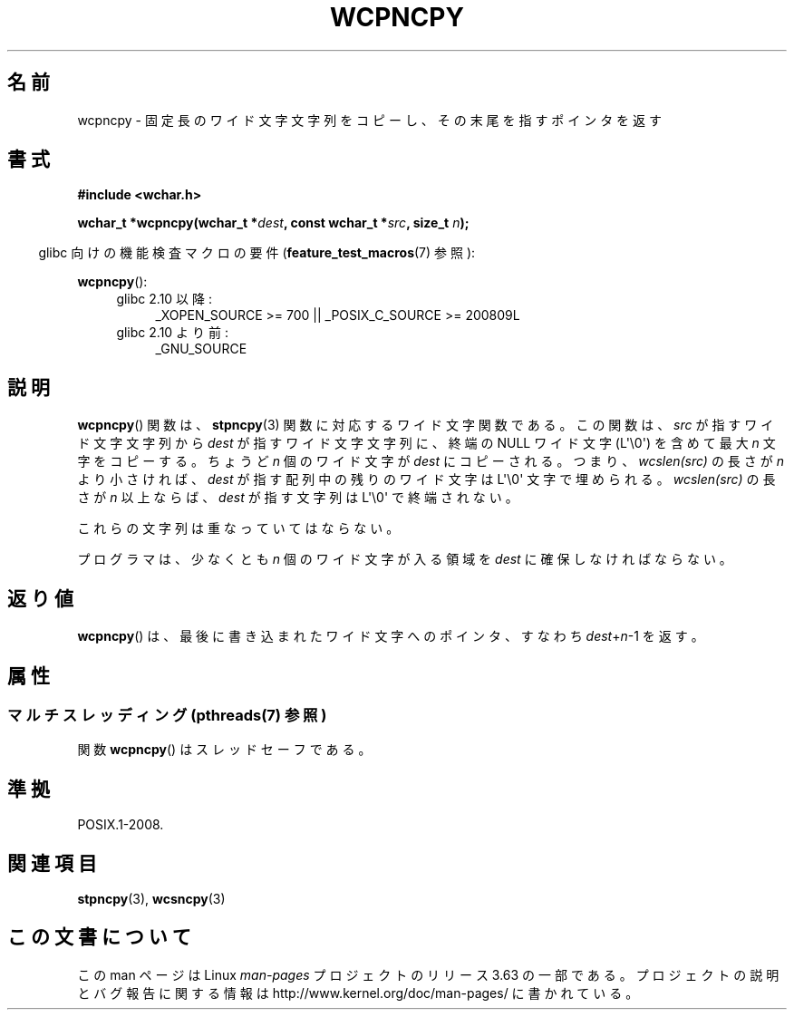 .\" Copyright (c) Bruno Haible <haible@clisp.cons.org>
.\"
.\" %%%LICENSE_START(GPLv2+_DOC_ONEPARA)
.\" This is free documentation; you can redistribute it and/or
.\" modify it under the terms of the GNU General Public License as
.\" published by the Free Software Foundation; either version 2 of
.\" the License, or (at your option) any later version.
.\" %%%LICENSE_END
.\"
.\" References consulted:
.\"   GNU glibc-2 source code and manual
.\"   Dinkumware C library reference http://www.dinkumware.com/
.\"   OpenGroup's Single UNIX specification http://www.UNIX-systems.org/online.html
.\"
.\"*******************************************************************
.\"
.\" This file was generated with po4a. Translate the source file.
.\"
.\"*******************************************************************
.\"
.\" Translated Wed Oct 27 02:17:42 JST 1999
.\"           by FUJIWARA Teruyoshi <fujiwara@linux.or.jp>
.\"
.TH WCPNCPY 3 2013\-12\-16 GNU "Linux Programmer's Manual"
.SH 名前
wcpncpy \- 固定長のワイド文字文字列をコピーし、その末尾を指すポインタを返す
.SH 書式
.nf
\fB#include <wchar.h>\fP
.sp
\fBwchar_t *wcpncpy(wchar_t *\fP\fIdest\fP\fB, const wchar_t *\fP\fIsrc\fP\fB, size_t \fP\fIn\fP\fB);\fP
.fi
.sp
.in -4n
glibc 向けの機能検査マクロの要件 (\fBfeature_test_macros\fP(7)  参照):
.in
.sp
\fBwcpncpy\fP():
.PD 0
.ad l
.RS 4
.TP  4
glibc 2.10 以降:
_XOPEN_SOURCE\ >=\ 700 || _POSIX_C_SOURCE\ >=\ 200809L
.TP 
glibc 2.10 より前:
_GNU_SOURCE
.RE
.ad
.PD
.SH 説明
\fBwcpncpy\fP()  関数は、 \fBstpncpy\fP(3)  関数に対応するワイド文字関数である。 この関数は、\fIsrc\fP
が指すワイド文字文字列から \fIdest\fP が指す ワイド文字文字列に、終端の NULL ワイド文字 (L\(aq\e0\(aq) を含めて 最大
\fIn\fP 文字をコピーする。 ちょうど \fIn\fP 個のワイド文字が \fIdest\fP にコピーされる。 つまり、\fIwcslen(src)\fP の長さが
\fIn\fP より小さければ、 \fIdest\fP が指す配列中の残りのワイド文字は L\(aq\e0\(aq 文字で埋められる。 \fIwcslen(src)\fP
の長さが \fIn\fP 以上ならば、\fIdest\fP が指す 文字列は L\(aq\e0\(aq で終端されない。
.PP
これらの文字列は重なっていてはならない。
.PP
プログラマは、少なくとも \fIn\fP 個のワイド文字が入る領域を \fIdest\fP に確保しなければならない。
.SH 返り値
\fBwcpncpy\fP()  は、最後に書き込まれたワイド文字へのポインタ、 すなわち \fIdest\fP+\fIn\fP\-1 を返す。
.SH 属性
.SS "マルチスレッディング (pthreads(7) 参照)"
関数 \fBwcpncpy\fP() はスレッドセーフである。
.SH 準拠
POSIX.1\-2008.
.SH 関連項目
\fBstpncpy\fP(3), \fBwcsncpy\fP(3)
.SH この文書について
この man ページは Linux \fIman\-pages\fP プロジェクトのリリース 3.63 の一部
である。プロジェクトの説明とバグ報告に関する情報は
http://www.kernel.org/doc/man\-pages/ に書かれている。
